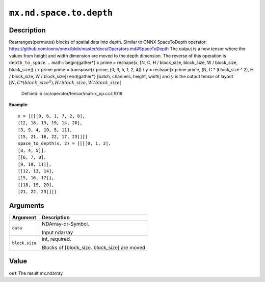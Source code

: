 

``mx.nd.space.to.depth``
================================================

Description
----------------------

Rearranges(permutes) blocks of spatial data into depth.
Similar to ONNX SpaceToDepth operator:
https://github.com/onnx/onnx/blob/master/docs/Operators.md#SpaceToDepth
The output is a new tensor where the values from height and width dimension are
moved to the depth dimension. The reverse of this operation is ``depth_to_space``.
.. math::
\begin{gather*}
x \prime = reshape(x, [N, C, H / block\_size, block\_size, W / block\_size, block\_size]) \\
x \prime \prime = transpose(x \prime, [0, 3, 5, 1, 2, 4]) \\
y = reshape(x \prime \prime, [N, C * (block\_size ^ 2), H / block\_size, W / block\_size])
\end{gather*}
[batch, channels, height, width]
and :math:`y` is the output tensor of layout :math:`[N, C * (block\_size ^ 2), H / block\_size, W / block\_size]`

	Defined in src/operator/tensor/matrix_op.cc:L1019

**Example**::

	 x = [[[[0, 6, 1, 7, 2, 8],
	 [12, 18, 13, 19, 14, 20],
	 [3, 9, 4, 10, 5, 11],
	 [15, 21, 16, 22, 17, 23]]]]
	 space_to_depth(x, 2) = [[[[0, 1, 2],
	 [3, 4, 5]],
	 [[6, 7, 8],
	 [9, 10, 11]],
	 [[12, 13, 14],
	 [15, 16, 17]],
	 [[18, 19, 20],
	 [21, 22, 23]]]]
	 
	 
Arguments
------------------

+----------------------------------------+------------------------------------------------------------+
| Argument                               | Description                                                |
+========================================+============================================================+
| ``data``                               | NDArray-or-Symbol.                                         |
|                                        |                                                            |
|                                        | Input ndarray                                              |
+----------------------------------------+------------------------------------------------------------+
| ``block.size``                         | int, required.                                             |
|                                        |                                                            |
|                                        | Blocks of [block_size. block_size] are moved               |
+----------------------------------------+------------------------------------------------------------+

Value
----------

``out`` The result mx.ndarray


